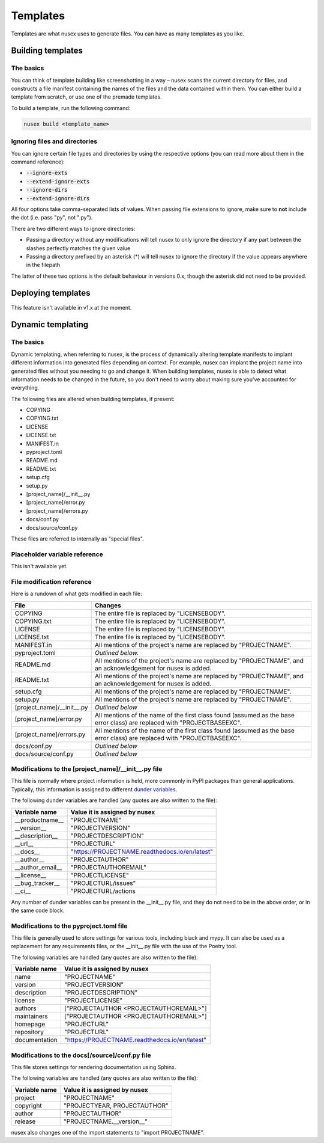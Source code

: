 Templates
#########

Templates are what nusex uses to generate files. You can have as many templates as you like.

Building templates
==================

The basics
----------

You can think of template building like screenshotting in a way – nusex scans the current directory for files, and constructs a file manifest containing the names of the files and the data contained within them. You can either build a template from scratch, or use one of the premade templates.

To build a template, run the following command:

.. code-block:: bash

    nusex build <template_name>

Ignoring files and directories
------------------------------

You can ignore certain file types and directories by using the respective options (you can read more about them in the command reference):

- :code:`--ignore-exts`
- :code:`--extend-ignore-exts`
- :code:`--ignore-dirs`
- :code:`--extend-ignore-dirs`

All four options take comma-separated lists of values. When passing file extensions to ignore, make sure to **not** include the dot (i.e. pass "py", not ".py").

There are two different ways to ignore directories:

- Passing a directory without any modifications will tell nusex to only ignore the directory if any part between the slashes perfectly matches the given value
- Passing a directory prefixed by an asterisk (*) will tell nusex to ignore the directory if the value appears anywhere in the filepath

The latter of these two options is the default behaviour in versions 0.x, though the asterisk did not need to be provided.

Deploying templates
===================

This feature isn't available in v1.x at the moment.

Dynamic templating
==================

The basics
----------

Dynamic templating, when referring to nusex, is the process of dynamically altering template manifests to implant different information into generated files depending on context. For example, nusex can implant the project name into generated files without you needing to go and change it. When building templates, nusex is able to detect what information needs to be changed in the future, so you don't need to worry about making sure you've accounted for everything.

The following files are altered when building templates, if present:

- COPYING
- COPYING.txt
- LICENSE
- LICENSE.txt
- MANIFEST.in
- pyproject.toml
- README.md
- README.txt
- setup.cfg
- setup.py
- [project_name]/\_\_init\_\_.py
- [project_name]/error.py
- [project_name]/errors.py
- docs/conf.py
- docs/source/conf.py

These files are referred to internally as "special files".

Placeholder variable reference
------------------------------

This isn't available yet.

File modification reference
---------------------------

Here is a rundown of what gets modified in each file:

.. list-table::
    :widths: 1 5
    :header-rows: 1

    * - File
      - Changes
    * - COPYING
      - The entire file is replaced by "LICENSEBODY".
    * - COPYING.txt
      - The entire file is replaced by "LICENSEBODY".
    * - LICENSE
      - The entire file is replaced by "LICENSEBODY".
    * - LICENSE.txt
      - The entire file is replaced by "LICENSEBODY".
    * - MANIFEST.in
      - All mentions of the project's name are replaced by "PROJECTNAME".
    * - pyproject.toml
      - *Outlined below.*
    * - README.md
      - All mentions of the project's name are replaced by "PROJECTNAME", and an acknowledgement for nusex is added.
    * - README.txt
      - All mentions of the project's name are replaced by "PROJECTNAME", and an acknowledgement for nusex is added.
    * - setup.cfg
      - All mentions of the project's name are replaced by "PROJECTNAME".
    * - setup.py
      - All mentions of the project's name are replaced by "PROJECTNAME".
    * - [project_name]/\_\_init\_\_.py
      - *Outlined below*
    * - [project_name]/error.py
      - All mentions of the name of the first class found (assumed as the base error class) are replaced with "PROJECTBASEEXC".
    * - [project_name]/errors.py
      - All mentions of the name of the first class found (assumed as the base error class) are replaced with "PROJECTBASEEXC".
    * - docs/conf.py
      - *Outlined below*
    * - docs/source/conf.py
      - *Outlined below*

Modifications to the [project_name]/\_\_init\_\_.py file
--------------------------------------------------------

This file is normally where project information is held, more commonly in PyPI packages than general applications. Typically, this information is assigned to different `dunder variables <https://bic-berkeley.github.io/psych-214-fall-2016/two_dunders.html>`_.

The following dunder variables are handled (any quotes are also written to the file):

.. list-table::
    :header-rows: 1

    * - Variable name
      - Value it is assigned by nusex
    * - \_\_productname\_\_
      - "PROJECTNAME"
    * - \_\_version\_\_
      - "PROJECTVERSION"
    * - \_\_description\_\_
      - "PROJECTDESCRIPTION"
    * - \_\_url\_\_
      - "PROJECTURL"
    * - \_\_docs\_\_
      - "https://PROJECTNAME.readthedocs.io/en/latest"
    * - \_\_author\_\_
      - "PROJECTAUTHOR"
    * - \_\_author_email\_\_
      - "PROJECTAUTHOREMAIL"
    * - \_\_license\_\_
      - "PROJECTLICENSE"
    * - \_\_bug_tracker\_\_
      - "PROJECTURL/issues"
    * - \_\_ci\_\_
      - "PROJECTURL/actions

Any number of dunder variables can be present in the \_\_init\_\_.py file, and they do not need to be in the above order, or in the same code block.

Modifications to the pyproject.toml file
----------------------------------------

This file is generally used to store settings for various tools, including black and mypy. It can also be used as a replacement for any requirements files, or the \_\_init\_\_.py file with the use of the Poetry tool.

The following variables are handled (any quotes are also written to the file):

.. list-table::
    :header-rows: 1

    * - Variable name
      - Value it is assigned by nusex
    * - name
      - "PROJECTNAME"
    * - version
      - "PROJECTVERSION"
    * - description
      - "PROJECTDESCRIPTION"
    * - license
      - "PROJECTLICENSE"
    * - authors
      - ["PROJECTAUTHOR <PROJECTAUTHOREMAIL>"]
    * - maintainers
      - ["PROJECTAUTHOR <PROJECTAUTHOREMAIL>"]
    * - homepage
      - "PROJECTURL"
    * - repository
      - "PROJECTURL"
    * - documentation
      - "https://PROJECTNAME.readthedocs.io/en/latest"

Modifications to the docs[/source]/conf.py file
-----------------------------------------------

This file stores settings for rendering documentation using Sphinx.

The following variables are handled (any quotes are also written to the file):

.. list-table::
    :header-rows: 1

    * - Variable name
      - Value it is assigned by nusex
    * - project
      - "PROJECTNAME"
    * - copyright
      - "PROJECTYEAR, PROJECTAUTHOR"
    * - author
      - "PROJECTAUTHOR"
    * - release
      - "PROJECTNAME.\_\_version\_\_"

nusex also changes one of the import statements to "import PROJECTNAME".
